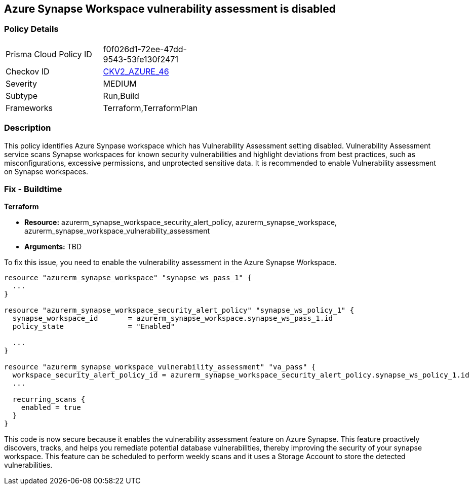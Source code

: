 
== Azure Synapse Workspace vulnerability assessment is disabled

=== Policy Details

[width=45%]
[cols="1,1"]
|===
|Prisma Cloud Policy ID
| f0f026d1-72ee-47dd-9543-53fe130f2471

|Checkov ID
| https://github.com/bridgecrewio/checkov/blob/main/checkov/terraform/checks/graph_checks/azure/AzureSynapseWorkspaceVAisEnabled.yaml[CKV2_AZURE_46]

|Severity
|MEDIUM

|Subtype
|Run,Build

|Frameworks
|Terraform,TerraformPlan

|===

=== Description

This policy identifies Azure Synpase workspace which has Vulnerability Assessment setting disabled. Vulnerability Assessment service scans Synapse workspaces for known security vulnerabilities and highlight deviations from best practices, such as misconfigurations, excessive permissions, and unprotected sensitive data. It is recommended to enable Vulnerability assessment on Synapse workspaces.

=== Fix - Buildtime

*Terraform*

* *Resource:* azurerm_synapse_workspace_security_alert_policy, azurerm_synapse_workspace, azurerm_synapse_workspace_vulnerability_assessment
* *Arguments:* TBD

To fix this issue, you need to enable the vulnerability assessment in the Azure Synapse Workspace.

[source,go]
----
resource "azurerm_synapse_workspace" "synapse_ws_pass_1" {
  ...
}

resource "azurerm_synapse_workspace_security_alert_policy" "synapse_ws_policy_1" {
  synapse_workspace_id       = azurerm_synapse_workspace.synapse_ws_pass_1.id
  policy_state               = "Enabled"

  ...
}

resource "azurerm_synapse_workspace_vulnerability_assessment" "va_pass" {
  workspace_security_alert_policy_id = azurerm_synapse_workspace_security_alert_policy.synapse_ws_policy_1.id
  ...

  recurring_scans {
    enabled = true
  }
}
----

This code is now secure because it enables the vulnerability assessment feature on Azure Synapse. This feature proactively discovers, tracks, and helps you remediate potential database vulnerabilities, thereby improving the security of your synapse workspace. This feature can be scheduled to perform weekly scans and it uses a Storage Account to store the detected vulnerabilities.

